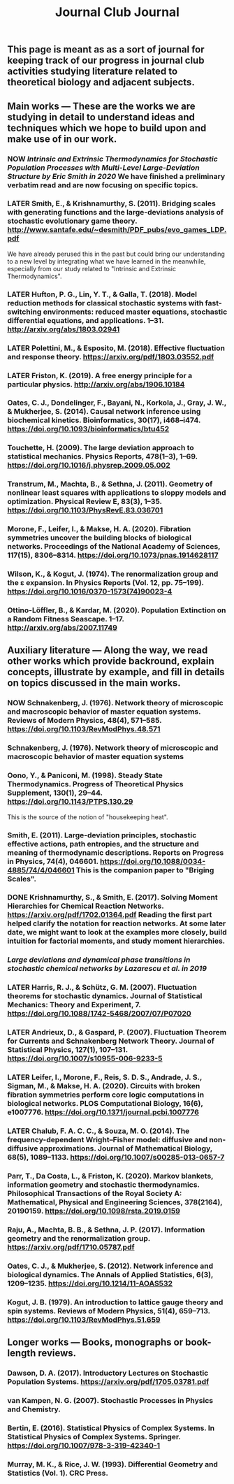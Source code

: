 #+TITLE: Journal Club Journal

** This page is meant as as a sort of journal for keeping track of our progress in journal club activities studying literature related to theoretical biology and adjacent subjects.
** Main works --- These are the works we are studying in detail to understand ideas and techniques which we hope to build upon and make use of in our work.
*** NOW [[Intrinsic and Extrinsic Thermodynamics for Stochastic Population Processes with Multi-Level Large-Deviation Structure by Eric Smith in 2020]]  We have finished a preliminary verbatim read and are now focusing on specific topics.
:PROPERTIES:
:now: 1613234567058
:END:
*** LATER Smith, E., & Krishnamurthy, S. (2011). Bridging scales with generating functions and the large-deviations analysis of stochastic evolutionary game theory. http://www.santafe.edu/~desmith/PDF_pubs/evo_games_LDP.pdf  
:PROPERTIES:
:later: 1613236548538
:END:

We have already perused this in the past but could bring our understanding to a new level by integrating what we have learned in the meanwhile, especially from our study related to "Intrinsic and Extrinsic Thermodynamics".
*** LATER Hufton, P. G., Lin, Y. T., & Galla, T. (2018). Model reduction methods for classical stochastic systems with fast-switching environments: reduced master equations, stochastic differential equations, and applications. 1–31. http://arxiv.org/abs/1803.02941
:PROPERTIES:
:later: 1613236239038
:END:
*** LATER Polettini, M., & Esposito, M. (2018). Effective fluctuation and response theory. https://arxiv.org/pdf/1803.03552.pdf
:PROPERTIES:
:later: 1613236246039
:END:
*** LATER Friston, K. (2019). A free energy principle for a particular physics. http://arxiv.org/abs/1906.10184
:PROPERTIES:
:later: 1613236303038
:END:
*** Oates, C. J., Dondelinger, F., Bayani, N., Korkola, J., Gray, J. W., & Mukherjee, S. (2014). Causal network inference using biochemical kinetics. Bioinformatics, 30(17), i468–i474. https://doi.org/10.1093/bioinformatics/btu452
*** Touchette, H. (2009). The large deviation approach to statistical mechanics. Physics Reports, 478(1–3), 1–69. https://doi.org/10.1016/j.physrep.2009.05.002
*** Transtrum, M., Machta, B., & Sethna, J. (2011). Geometry of nonlinear least squares with applications to sloppy models and optimization. Physical Review E, 83(3), 1–35. https://doi.org/10.1103/PhysRevE.83.036701
*** Morone, F., Leifer, I., & Makse, H. A. (2020). Fibration symmetries uncover the building blocks of biological networks. Proceedings of the National Academy of Sciences, 117(15), 8306–8314. https://doi.org/10.1073/pnas.1914628117
*** Wilson, K., & Kogut, J. (1974). The renormalization group and the ε expansion. In Physics Reports (Vol. 12, pp. 75–199). https://doi.org/10.1016/0370-1573(74)90023-4
*** Ottino-Löffler, B., & Kardar, M. (2020). Population Extinction on a Random Fitness Seascape. 1–17. http://arxiv.org/abs/2007.11749
** Auxiliary literature  --- Along the way, we read other works which provide backround, explain concepts, illustrate by example, and fill in details on topics discussed in the main works.
*** NOW Schnakenberg, J. (1976). Network theory of microscopic and macroscopic behavior of master equation systems. Reviews of Modern Physics, 48(4), 571–585. https://doi.org/10.1103/RevModPhys.48.571
:PROPERTIES:
:now: 1613236370039
:END:
*** Schnakenberg, J. (1976). Network theory of microscopic and macroscopic behavior of master equation systems
*** Oono, Y., & Paniconi, M. (1998). Steady State Thermodynamics. Progress of Theoretical Physics Supplement, 130(1), 29–44. https://doi.org/10.1143/PTPS.130.29  
This is the source of the notion of "housekeeping heat".
*** Smith, E. (2011). Large-deviation principles, stochastic effective actions, path entropies, and the structure and meaning of thermodynamic descriptions. Reports on Progress in Physics, 74(4), 046601. https://doi.org/10.1088/0034-4885/74/4/046601  This is the companion paper to "Briging Scales".
*** DONE Krishnamurthy, S., & Smith, E. (2017). Solving Moment Hierarchies for Chemical Reaction Networks. https://arxiv.org/pdf/1702.01364.pdf  Reading the  first part helped clarify the notation for reaction networks.  At some later date, we might want to look at the examples more closely, build intuition for factorial moments, and study moment hierarchies.
:PROPERTIES:
:now: 1614624385099
:later: 1614624389411
:done: 1614624399097
:END:
*** [[Large deviations and dynamical phase transitions in stochastic chemical networks by Lazarescu et al. in 2019]]
*** LATER Harris, R. J., & Schütz, G. M. (2007). Fluctuation theorems for stochastic dynamics. Journal of Statistical Mechanics: Theory and Experiment, 7. https://doi.org/10.1088/1742-5468/2007/07/P07020
:PROPERTIES:
:later: 1613237767039
:END:
*** LATER Andrieux, D., & Gaspard, P. (2007). Fluctuation Theorem for Currents and Schnakenberg Network Theory. Journal of Statistical Physics, 127(1), 107–131. https://doi.org/10.1007/s10955-006-9233-5
:PROPERTIES:
:later: 1613239162039
:END:
*** LATER Leifer, I., Morone, F., Reis, S. D. S., Andrade, J. S., Sigman, M., & Makse, H. A. (2020). Circuits with broken fibration symmetries perform core logic computations in biological networks. PLOS Computational Biology, 16(6), e1007776. https://doi.org/10.1371/journal.pcbi.1007776
:PROPERTIES:
:later: 1613239349538
:END:
*** LATER Chalub, F. A. C. C., & Souza, M. O. (2014). The frequency-dependent Wright–Fisher model: diffusive and non-diffusive approximations. Journal of Mathematical Biology, 68(5), 1089–1133. https://doi.org/10.1007/s00285-013-0657-7
:PROPERTIES:
:later: 1613239524038
:END:
*** Parr, T., Da Costa, L., & Friston, K. (2020). Markov blankets, information geometry and stochastic thermodynamics. Philosophical Transactions of the Royal Society A: Mathematical, Physical and Engineering Sciences, 378(2164), 20190159. https://doi.org/10.1098/rsta.2019.0159
*** Raju, A., Machta, B. B., & Sethna, J. P. (2017). Information geometry and the renormalization group. https://arxiv.org/pdf/1710.05787.pdf
*** Oates, C. J., & Mukherjee, S. (2012). Network inference and biological dynamics. The Annals of Applied Statistics, 6(3), 1209–1235. https://doi.org/10.1214/11-AOAS532
*** Kogut, J. B. (1979). An introduction to lattice gauge theory and spin systems. Reviews of Modern Physics, 51(4), 659–713. https://doi.org/10.1103/RevModPhys.51.659
** Longer works --- Books, monographs or book-length reviews.
*** Dawson, D. A. (2017). Introductory Lectures on Stochastic Population Systems. https://arxiv.org/pdf/1705.03781.pdf
*** van Kampen, N. G. (2007). Stochastic Processes in Physics and Chemistry.
*** Bertin, E. (2016). Statistical Physics of Complex Systems. In Statistical Physics of Complex Systems. Springer. https://doi.org/10.1007/978-3-319-42340-1
*** Murray, M. K., & Rice, J. W. (1993). Differential Geometry and Statistics (Vol. 1). CRC Press.
